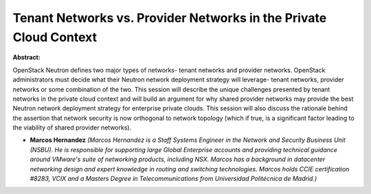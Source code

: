 Tenant Networks vs. Provider Networks in the Private Cloud Context
~~~~~~~~~~~~~~~~~~~~~~~~~~~~~~~~~~~~~~~~~~~~~~~~~~~~~~~~~~~~~~~~~~

**Abstract:**

OpenStack Neutron defines two major types of networks- tenant networks and provider networks. OpenStack administrators must decide what their Neutron network deployment strategy will leverage- tenant networks, provider networks or some combination of the two. This session will describe the unique challenges presented by tenant networks in the private cloud context and will build an argument for why shared provider networks may provide the best Neutron network deployment strategy for enterprise private clouds. This session will also discuss the rationale behind the assertion that network security is now orthogonal to network topology (which if true, is a significant factor leading to the viability of shared provider networks).


* **Marcos Hernandez** *(Marcos Hernandez is a Staff Systems Engineer in the Network and Security Business Unit (NSBU). He is responsible for supporting large Global Enterprise accounts and providing technical guidance around VMware's suite of networking products, including NSX. Marcos has a background in datacenter networking design and expert knowledge in routing and switching technologies. Marcos holds CCIE certification #8283, VCIX and a Masters Degree in Telecommunications from Universidad Politécnica de Madrid.)*
